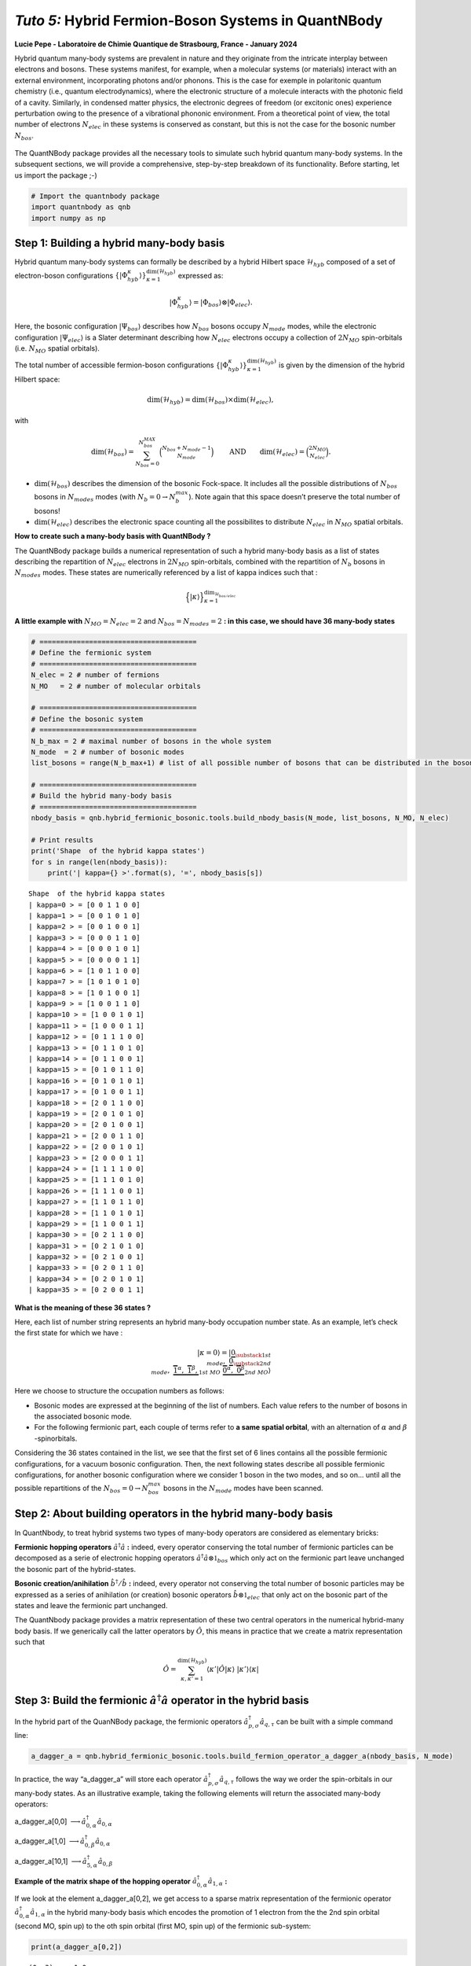 *Tuto 5:* Hybrid Fermion-Boson Systems in QuantNBody
====================================================

**Lucie Pepe - Laboratoire de Chimie Quantique de Strasbourg, France -
January 2024**

Hybrid quantum many-body systems are prevalent in nature and they
originate from the intricate interplay between electrons and bosons.
These systems manifest, for example, when a molecular systems (or
materials) interact with an external environment, incorporating photons
and/or phonons. This is the case for exemple in polaritonic quantum
chemistry (i.e., quantum electrodynamics), where the electronic
structure of a molecule interacts with the photonic field of a cavity.
Similarly, in condensed matter physics, the electronic degrees of
freedom (or excitonic ones) experience perturbation owing to the
presence of a vibrational phononic environment. From a theoretical point
of view, the total number of electrons :math:`N_{elec}` in these systems
is conserved as constant, but this is not the case for the bosonic
number :math:`N_{bos}`.


   .. image:: Intro.png
      :width: 500
      :align: center

The QuantNBody package provides all the necessary tools to simulate such
hybrid quantum many-body systems. In the subsequent sections, we will
provide a comprehensive, step-by-step breakdown of its functionality.
Before starting, let us import the package ;-)

.. code:: ipython3

    # Import the quantnbody package
    import quantnbody as qnb
    import numpy as np

Step 1: Building a hybrid many-body basis
~~~~~~~~~~~~~~~~~~~~~~~~~~~~~~~~~~~~~~~~~

Hybrid quantum many-body systems can formally be described by a hybrid
Hilbert space :math:`\mathcal{H}_{hyb}` composed of a set of
electron-boson configurations
:math:`\lbrace | \Phi_{hyb}^\kappa\rangle \rbrace_{\kappa=1}^{ \dim(\mathcal{H}_{hyb})}`
expressed as:

.. math::  | \Phi_{hyb}^\kappa \rangle = | \Phi_{bos} \rangle \otimes | \Phi_{elec} \rangle. 

Here, the bosonic configuration :math:`| \Psi_{bos} \rangle` describes
how :math:`N_{bos}` bosons occupy :math:`N_{mode}` modes, while the
electronic configuration :math:`| \Psi_{elec} \rangle` is a Slater
determinant describing how :math:`N_{elec}` electrons occupy a
collection of :math:`2 N_{MO}` spin-orbitals (i.e. :math:`N_{MO}`
spatial orbitals).

The total number of accessible fermion-boson configurations
:math:`\lbrace | \Phi_{hyb}^\kappa\rangle \rbrace_{\kappa=1}^{ \dim(\mathcal{H}_{hyb})}`
is given by the dimension of the hybrid Hilbert space:

.. math:: \dim({\mathcal{H}_{hyb}}) =  \dim(\mathcal{H}_{bos}) \times \dim(\mathcal{H}_{elec}), 

with

.. math:: \dim({\mathcal{H}_{bos}}) = \sum_{N_{bos}=0}^{N_{bos}^{MAX}}\binom{N_{bos} + N_{mode} - 1 }{N_{mode}} \quad\quad \text{  AND} \quad\quad \dim({\mathcal{H}_{elec}}) = \binom{2N_{MO}}{N_{elec}} . 

-  :math:`\dim({\mathcal{H}_{bos}})` describes the dimension of the
   bosonic Fock-space. It includes all the possible distributions of
   :math:`N_{bos}` bosons in :math:`N_{modes}` modes (with
   :math:`N_b=0 \rightarrow N_{b}^{max}`). Note again that this space
   doesn’t preserve the total number of bosons!

-  :math:`\dim({\mathcal{H}_{elec}})` describes the electronic space
   counting all the possibilites to distribute :math:`N_{elec}` in
   :math:`N_{MO}` spatial orbitals.

**How to create such a many-body basis with QuantNBody ?**

The QuantNBody package builds a numerical representation of such a
hybrid many-body basis as a list of states describing the repartition of
:math:`N_{elec}` electrons in :math:`2N_{MO}` spin-orbitals, combined
with the repartition of :math:`N_{b}` bosons in :math:`N_{modes}` modes.
These states are numerically referenced by a list of kappa indices such
that :

.. math:: \Big\lbrace |\kappa \rangle \Big\rbrace_{\textstyle \kappa=1}^{\textstyle \dim_{\mathcal{H}_{bos/elec}}}

**A little example with** :math:`N_{MO}=N_{elec}=2` and
:math:`N_{bos}=N_{modes}=2` **: in this case, we should have 36 many-body
states**

.. code:: ipython3

    # ======================================
    # Define the fermionic system
    # ======================================
    N_elec = 2 # number of fermions 
    N_MO   = 2 # number of molecular orbitals 
    
    # ======================================
    # Define the bosonic system
    # ======================================
    N_b_max = 2 # maximal number of bosons in the whole system 
    N_mode  = 2 # number of bosonic modes 
    list_bosons = range(N_b_max+1) # list of all possible number of bosons that can be distributed in the bosonic modes  
    
    # ======================================
    # Build the hybrid many-body basis
    # ======================================
    nbody_basis = qnb.hybrid_fermionic_bosonic.tools.build_nbody_basis(N_mode, list_bosons, N_MO, N_elec) 
    
    # Print results
    print('Shape  of the hybrid kappa states')
    for s in range(len(nbody_basis)):
        print('| kappa={} >'.format(s), '=', nbody_basis[s])


.. parsed-literal::

    Shape  of the hybrid kappa states
    | kappa=0 > = [0 0 1 1 0 0]
    | kappa=1 > = [0 0 1 0 1 0]
    | kappa=2 > = [0 0 1 0 0 1]
    | kappa=3 > = [0 0 0 1 1 0]
    | kappa=4 > = [0 0 0 1 0 1]
    | kappa=5 > = [0 0 0 0 1 1]
    | kappa=6 > = [1 0 1 1 0 0]
    | kappa=7 > = [1 0 1 0 1 0]
    | kappa=8 > = [1 0 1 0 0 1]
    | kappa=9 > = [1 0 0 1 1 0]
    | kappa=10 > = [1 0 0 1 0 1]
    | kappa=11 > = [1 0 0 0 1 1]
    | kappa=12 > = [0 1 1 1 0 0]
    | kappa=13 > = [0 1 1 0 1 0]
    | kappa=14 > = [0 1 1 0 0 1]
    | kappa=15 > = [0 1 0 1 1 0]
    | kappa=16 > = [0 1 0 1 0 1]
    | kappa=17 > = [0 1 0 0 1 1]
    | kappa=18 > = [2 0 1 1 0 0]
    | kappa=19 > = [2 0 1 0 1 0]
    | kappa=20 > = [2 0 1 0 0 1]
    | kappa=21 > = [2 0 0 1 1 0]
    | kappa=22 > = [2 0 0 1 0 1]
    | kappa=23 > = [2 0 0 0 1 1]
    | kappa=24 > = [1 1 1 1 0 0]
    | kappa=25 > = [1 1 1 0 1 0]
    | kappa=26 > = [1 1 1 0 0 1]
    | kappa=27 > = [1 1 0 1 1 0]
    | kappa=28 > = [1 1 0 1 0 1]
    | kappa=29 > = [1 1 0 0 1 1]
    | kappa=30 > = [0 2 1 1 0 0]
    | kappa=31 > = [0 2 1 0 1 0]
    | kappa=32 > = [0 2 1 0 0 1]
    | kappa=33 > = [0 2 0 1 1 0]
    | kappa=34 > = [0 2 0 1 0 1]
    | kappa=35 > = [0 2 0 0 1 1]


**What is the meaning of these 36 states ?**

Here, each list of number string represents an hybrid many-body
occupation number state. As an example, let’s check the first state for
which we have :

.. math:: | \kappa  = 0\rangle = | \underbrace{0}_{\substack{\textstyle{ 1st }\\ \textstyle{ mode}}}, \; \; \;\underbrace{0}_{\substack{\textstyle{ 2nd}\\ \textstyle{ mode}}},\;\underbrace{   \overbrace{1}^{ \textstyle  {\alpha}}, \; \; \;\overbrace{1}^{ \textstyle  {\beta}},}_{\textstyle 1st \ MO}\; \; \underbrace{\overbrace{0}^{ \textstyle  {\alpha}}, \; \; \; \overbrace{0}^{ \textstyle  {\beta}}}_{\textstyle 2nd \ MO} \rangle

Here we choose to structure the occupation numbers as follows:

-  Bosonic modes are expressed at the beginning of the list of numbers.
   Each value refers to the number of bosons in the associated bosonic
   mode.
-  For the following fermionic part, each couple of terms refer to **a
   same spatial orbital**, with an alternation of :math:`\alpha` and :math:`\beta` -spinorbitals.

Considering the 36 states contained in the list, we see that the first
set of 6 lines contains all the possible fermionic configurations, for a
vacuum bosonic configuration. Then, the next following states describe
all possible fermionic configurations, for another bosonic configuration
where we consider 1 boson in the two modes, and so on… until all the
possible repartitions of the :math:`N_{bos}=0 \rightarrow N_{bos}^{max}`
bosons in the :math:`N_{mode}` modes have been scanned.

Step 2: About building operators in the hybrid many-body basis
~~~~~~~~~~~~~~~~~~~~~~~~~~~~~~~~~~~~~~~~~~~~~~~~~~~~~~~~~~~~~~

In QuantNbody, to treat hybrid systems two types of many-body operators
are considered as elementary bricks:

**Fermionic hopping operators** :math:`\hat{a}^\dagger \hat{a}` **:**
indeed, every operator conserving the total number of fermionic
particles can be decomposed as a serie of electronic hopping operators
:math:`\hat{a}^\dagger \hat{a} \otimes \mathbb{1}_{bos}` which only act
on the fermionic part leave unchanged the bosonic part of the
hybrid-states.

**Bosonic creation/anihilation** :math:`\hat{b}^\dagger/\hat{b}` **:**
indeed, every operator not conserving the total number of bosonic
particles may be expressed as a series of anihilation (or creation)
bosonic operators :math:`\hat{b} \otimes \mathbb{1}_{elec}` that only
act on the bosonic part of the states and leave the fermionic part
unchanged.

The QuantNbody package provides a matrix representation of these two
central operators in the numerical hybrid-many body basis. If we
generically call the latter operators by :math:`\hat{O}`, this means in
practice that we create a matrix representation such that

.. math::

    \hat{O} = \sum_{\kappa, \kappa' 
    =1}^{\dim(\mathcal{H}_{hyb})}  \langle \kappa' | \hat{O} | \kappa  \rangle  \; | \kappa'    \rangle\langle \kappa |  

Step 3: Build the fermionic :math:`\hat{a}^\dagger \hat{a}` operator in the hybrid basis
~~~~~~~~~~~~~~~~~~~~~~~~~~~~~~~~~~~~~~~~~~~~~~~~~~~~~~~~~~~~~~~~~~~~~~~~~~~~~~~~~~~~~~~~

In the hybrid part of the QuanNBody package, the fermionic operators
:math:`\hat{a}^\dagger_{p,\sigma} \hat{a}_{q,\tau}` can be built with a
simple command line:

.. code:: ipython3

    a_dagger_a = qnb.hybrid_fermionic_bosonic.tools.build_fermion_operator_a_dagger_a(nbody_basis, N_mode)

In practice, the way “a_dagger_a” will store each operator
:math:`\hat{a}^\dagger_{p,\sigma} \hat{a}_{q,\tau}` follows the way we
order the spin-orbitals in our many-body states. As an illustrative
example, taking the following elements will return the associated
many-body operators:

.. raw:: html

   <center>

a_dagger_a[0,0]
:math:`\longrightarrow \hat{a}^\dagger_{0,\alpha} \hat{a}_{0,\alpha}`

.. raw:: html

   </center>

.. raw:: html

   <center>

a_dagger_a[1,0]
:math:`\longrightarrow \hat{a}^\dagger_{0,\beta} \hat{a}_{0,\alpha}`

.. raw:: html

   </center>

.. raw:: html

   <center>

a_dagger_a[10,1]
:math:`\longrightarrow \hat{a}^\dagger_{5,\alpha} \hat{a}_{0,\beta}`

.. raw:: html

   </center>

**Example of the matrix shape of the hopping operator**
:math:`\hat{a}^\dagger_{0,\alpha} \hat{a}_{1,\alpha}` **:**

If we look at the element a_dagger_a[0,2], we get access to a sparse
matrix representation of the fermionic operator
:math:`\hat{a}^\dagger_{0,\alpha} \hat{a}_{1,\alpha}` in the hybrid
many-body basis which encodes the promotion of 1 electron from the the
2nd spin orbital (second MO, spin up) to the oth spin orbital (first MO,
spin up) of the fermionic sub-system:

.. code:: ipython3

    print(a_dagger_a[0,2])


.. parsed-literal::

      (0, 3)	-1.0
      (2, 5)	1.0
      (6, 9)	-1.0
      (8, 11)	1.0
      (12, 15)	-1.0
      (14, 17)	1.0
      (18, 21)	-1.0
      (20, 23)	1.0
      (24, 27)	-1.0
      (26, 29)	1.0
      (30, 33)	-1.0
      (32, 35)	1.0


We observe here that the action of this operator is only possible
between specific configurations. As an exemple, let us consider the
first line that shows a connexion between the :math:`\kappa` states
:math:`|0 \rangle \leftrightarrow | 3 \rangle`. These two states are
actually given by \| kappa=0 > = [0 0 1 1 0 0] and \| kappa=3 > = [0 0 0
1 1 0]. Here, we clearly see that the action of the operator is well
encoded:

-  The electron hops between the 0th and the 2nd spin-orbitals.
-  There is no change in the occupation number of the bosonic modes
   between these two states.

Step 3: Build the bosonic :math:`\hat{b}` and :math:`\hat{b}^\dagger` operators in the hybrid basis
~~~~~~~~~~~~~~~~~~~~~~~~~~~~~~~~~~~~~~~~~~~~~~~~~~~~~~~~~~~~~~~~~~~~~~~~~~~~~~~~~~~~~~~~~~~~~~~~~~~

In the hybrid part of the QuanNBody package, the bosonic anihilation
operators :math:`\hat{b}_p` can be built with a simple command line:

.. code:: ipython3

    # We compute here the b operator
    b = qnb.hybrid_fermionic_bosonic.tools.build_boson_anihilation_operator_b(nbody_basis,N_mode)

In practice, the way “b” will store each operator :math:`\hat{b}_{p}`
follows the way we order the modes in our many-body states. As an
illustrative example, taking the following elements will return the
associated many-body operators:

.. raw:: html

   <center>

b[p] :math:`\longrightarrow \hat{b}_{p}`

.. raw:: html

   </center>

Note that we can easily build the associated creation operator by taking
the tranposed version of each element such that

.. raw:: html

   <center>

b[p].T :math:`\longrightarrow \hat{b}_{p}^\dagger`

.. raw:: html

   </center>

**Example of a bosonic anihilation operator** :math:`\hat{b}_0` **:**

If we look at the element b[0], we get access to a sparse matrix
representation of the bosonic anihilation operator :math:`\hat{b}_0` in
the hybrid many-body basis which encodes the desctruction of 1 boson in
the 0th mode:

.. code:: ipython3

    print(b[0])


.. parsed-literal::

      (0, 6)	1.0
      (1, 7)	1.0
      (2, 8)	1.0
      (3, 9)	1.0
      (4, 10)	1.0
      (5, 11)	1.0
      (6, 18)	1.4142135623730951
      (7, 19)	1.4142135623730951
      (8, 20)	1.4142135623730951
      (9, 21)	1.4142135623730951
      (10, 22)	1.4142135623730951
      (11, 23)	1.4142135623730951
      (12, 24)	1.0
      (13, 25)	1.0
      (14, 26)	1.0
      (15, 27)	1.0
      (16, 28)	1.0
      (17, 29)	1.0


We observe here that the action of this operator is only possible
between specific configurations. As an exemple, let us consider the
first element that shows a connexion between the :math:`\kappa` states
:math:`|0 \rangle \leftrightarrow | 6 \rangle`. These two states are
actually given by \| kappa=0 > = [0 0 1 1 0 0] and \| kappa=6 > = [1 0 1
1 0 0]. Here, we clearly see that the action of the operator is well
encoded:

-  The two states are related by the creation/anhihilation of one boson
   in the 0th mode.
-  There is no change in the fermionic occupation numbers of the
   spin-orbitals between the two states.

**Last exemple with a counting** :math:`\hat{b}_1^\dagger\hat{b}_1` **operator:**

Once all the :math:`\hat{b}_p` are built, one can use these operators as
building blocks for a wide possibilty of operators such as the
:math:`\hat{n}_p = \hat{b}^\dagger_p \hat{b}_p` counting one. As an
exemple, let’s count the number of bosons in the second mode of the
following state we want to target

.. math::    | \Phi_{bos} \rangle \otimes | \Phi_{elec} \rangle = |02\rangle \otimes |1100 \rangle

QuantNBody provides a way to build our own state from a given occupation
number list as follows

.. code:: ipython3

    # 1) Define the occupation number list of bosonic modes and fermionic spin-orbitals
    LIST_OCC_NUMB = [0,2,1,1,0,0]
    
    # 2) Obtain the qnb traduction in the hybrid many-body basis   
    my_many_body_state =  qnb.hybrid_fermionic_bosonic.tools.my_state(LIST_OCC_NUMB, nbody_basis)
    
    # 2) Visualize the associated wavefunction 
    print( 'Initial state :')
    qnb.hybrid_fermionic_bosonic.tools.visualize_wft(my_many_body_state,
                                                     nbody_basis, 
                                                     N_mode )
    print()


.. parsed-literal::

    Initial state :
    
    	-----------
    	 Coeff.     N-body state and index 
    	-------     ----------------------
    	+1.00000   |02⟩ ⊗ |1100⟩    #30 
    
    


Let us now count the number of bosons in this state as follows:

.. code:: ipython3

    n_1 = b[1].T@b[1]
    print("Total number of boson in the targeted state\n", my_many_body_state.T @ n_1 @ my_many_body_state )


.. parsed-literal::

    Total number of boson in the targeted state
     2.0000000000000004


